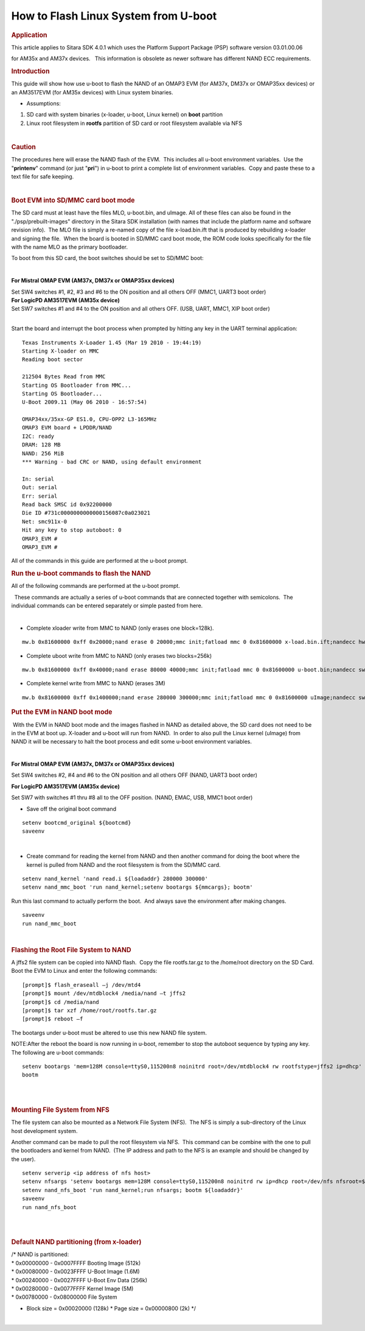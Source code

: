 .. http://processors.wiki.ti.com/index.php/How_to_Flash_Linux_System_from_U-boot

How to Flash Linux System from U-boot
================================================

.. rubric:: Application
   :name: application

This article applies to Sitara SDK 4.0.1 which uses the Platform Support
Package (PSP) software version 03.01.00.06

for AM35x and AM37x devices.   This information is obsolete as newer
software has different NAND ECC requirements.

.. rubric:: Introduction
   :name: introduction

This guide will show how use u-boot to flash the NAND of an OMAP3 EVM
(for AM37x, DM37x or OMAP35xx devices) or an AM3517EVM (for AM35x
devices) with Linux system binaries. 

-  Assumptions:

#. SD card with system binaries (x-loader, u-boot, Linux kernel) on
   **boot** partition
#. Linux root filesystem in **rootfs** partition of SD card or root
   filesystem available via NFS

| 

.. rubric:: Caution
   :name: caution

The procedures here will erase the NAND flash of the EVM.  This includes
all u-boot environment variables.  Use the "**printenv**" command (or
just "**pri**") in u-boot to print a complete list of environment
variables.  Copy and paste these to a text file for safe keeping.

| 

.. rubric:: Boot EVM into SD/MMC card boot mode
   :name: bootevm-into-sdmmc-card-boot-mode

The SD card must at least have the files MLO, u-boot.bin, and uImage. 
All of these files can also be found in the "./psp/prebuilt-images"
directory in the Sitara SDK installation (with names that include the
platform name and software revision info).  The MLO file is simply a
re-named copy of the file x-load.bin.ift that is produced by rebuilding
x-loader and signing the file.  When the board is booted in SD/MMC card
boot mode, the ROM code looks specifically for the file with the name
MLO as the primary bootloader.

To boot from this SD card, the boot switches should be set to SD/MMC
boot:

| 

**For Mistral OMAP EVM (AM37x, DM37x or OMAP35xx devices)**

| Set SW4 switches #1, #2, #3 and #6 to the ON position and all others
  OFF (MMC1, UART3 boot order)
| **For LogicPD AM3517EVM (AM35x device)**

| Set SW7 switches #1 and #4 to the ON position and all others OFF. 
  (USB, UART, MMC1, XIP boot order)
|  

Start the board and interrupt the boot process when prompted by hitting
any key in the UART terminal application:

::

    Texas Instruments X-Loader 1.45 (Mar 19 2010 - 19:44:19)
    Starting X-loader on MMC
    Reading boot sector

    212504 Bytes Read from MMC
    Starting OS Bootloader from MMC...
    Starting OS Bootloader...
    U-Boot 2009.11 (May 06 2010 - 16:57:54)

    OMAP34xx/35xx-GP ES1.0, CPU-OPP2 L3-165MHz
    OMAP3 EVM board + LPDDR/NAND
    I2C: ready
    DRAM: 128 MB
    NAND: 256 MiB
    *** Warning - bad CRC or NAND, using default environment

    In: serial
    Out: serial
    Err: serial
    Read back SMSC id 0x92200000
    Die ID #731c0000000000000156087c0a023021
    Net: smc911x-0
    Hit any key to stop autoboot: 0
    OMAP3_EVM #
    OMAP3_EVM # 

All of the commands in this guide are performed at the u-boot prompt. 

 

 

 

.. rubric:: Run the u-boot commands to flash the NAND
   :name: run-the-u-boot-commands-to-flash-the-nand

All of the following commands are performed at the u-boot prompt.

  These commands are actually a series of u-boot commands that are
connected together with semicolons.  The individual commands can be
entered separately or simple pasted from here.

| 

-  Complete xloader write from MMC to NAND (only erases one block=128k).

::

    mw.b 0x81600000 0xff 0x20000;nand erase 0 20000;mmc init;fatload mmc 0 0x81600000 x-load.bin.ift;nandecc hw; nand write.i 0x81600000 0 20000

 

-  Complete uboot write from MMC to NAND (only erases two blocks=256k)

::

    mw.b 0x81600000 0xff 0x40000;nand erase 80000 40000;mmc init;fatload mmc 0 0x81600000 u-boot.bin;nandecc sw; nand write.i 0x81600000 80000 40000

 

-  Complete kernel write from MMC to NAND (erases 3M)

::

    mw.b 0x81600000 0xff 0x1400000;nand erase 280000 300000;mmc init;fatload mmc 0 0x81600000 uImage;nandecc sw; nand write.i 0x81600000 280000 300000 

 

 

.. rubric:: Put the EVM in NAND boot mode
   :name: put-the-evm-in-nandboot-mode

 With the EVM in NAND boot mode and the images flashed in NAND as
detailed above, the SD card does not need to be in the EVM at boot up. 
X-loader and u-boot will run from NAND.  In order to also pull the Linux
kernel (uImage) from NAND it will be necessary to halt the boot process
and edit some u-boot environment variables.

| 

**For Mistral OMAP EVM (AM37x, DM37x or OMAP35xx devices)**

Set SW4 switches #2, #4 and #6 to the ON position and all others OFF
(NAND, UART3 boot order)

**For LogicPD AM3517EVM (AM35x device)**

Set SW7 with switches #1 thru #8 all to the OFF position. (NAND, EMAC,
USB, MMC1 boot order)

 

-  Save off the original boot command

::

    setenv bootcmd_original ${bootcmd}
    saveenv 

| 

-  Create command for reading the kernel from NAND and then another
   command for doing the boot where the kernel is pulled from NAND and
   the root filesystem is from the SD/MMC card. 

::

    setenv nand_kernel 'nand read.i ${loadaddr} 280000 300000'
    setenv nand_mmc_boot 'run nand_kernel;setenv bootargs ${mmcargs}; bootm'

Run this last command to actually perform the boot.  And always save the
environment after making changes.

::

    saveenv
    run nand_mmc_boot

| 

 

 

.. rubric:: Flashing the Root File System to NAND
   :name: flashing-the-root-file-system-to-nand

A jffs2 file system can be copied into NAND flash.  Copy the file
rootfs.tar.gz to the /home/root directory on the SD Card. Boot the EVM
to Linux and enter the following commands:

::

    [prompt]$ flash_eraseall –j /dev/mtd4
    [prompt]$ mount /dev/mtdblock4 /media/nand –t jffs2
    [prompt]$ cd /media/nand
    [prompt]$ tar xzf /home/root/rootfs.tar.gz
    [prompt]$ reboot –f

The bootargs under u-boot must be altered to use this new NAND file
system.

NOTE:After the reboot the board is now running in u-boot, remember to
stop the autoboot sequence by typing any key. The following are u-boot
commands:

::

    setenv bootargs 'mem=128M console=ttyS0,115200n8 noinitrd root=/dev/mtdblock4 rw rootfstype=jffs2 ip=dhcp'
    bootm

| 

| 

.. rubric:: Mounting File System from NFS
   :name: mounting-file-system-from-nfs

The file system can also be mounted as a Network File System (NFS).  The
NFS is simply a sub-directory of the Linux host development system. 

Another command can be made to pull the root filesystem via NFS.  This
command can be combine with the one to pull the bootloaders and kernel
from NAND.  (The IP address and path to the NFS is an example and should
be changed by the user).

::

    setenv serverip <ip address of nfs host>
    setenv nfsargs 'setenv bootargs mem=128M console=ttyS0,115200n8 noinitrd rw ip=dhcp root=/dev/nfs nfsroot=${serverip}:/home/user/ti-sdk-AM3715-evm-4.0.0.0/rfs,nolock,rsize=1024,wsize=1024'
    setenv nand_nfs_boot 'run nand_kernel;run nfsargs; bootm ${loadaddr}'
    saveenv
    run nand_nfs_boot

| 
|  

.. rubric:: Default NAND partitioning (from x-loader)
   :name: default-nand-partitioning-from-x-loader

| /\* NAND is partitioned:
| \* 0x00000000 - 0x0007FFFF Booting Image (512k)
| \* 0x00080000 - 0x0023FFFF U-Boot Image (1.6M)
| \* 0x00240000 - 0x0027FFFF U-Boot Env Data (256k)
| \* 0x00280000 - 0x0077FFFF Kernel Image (5M)
| \* 0x00780000 - 0x08000000 File System

-  Block size = 0x00020000 (128k)
   \* Page size = 0x00000800 (2k)
   \*/

| 

.. raw:: html

